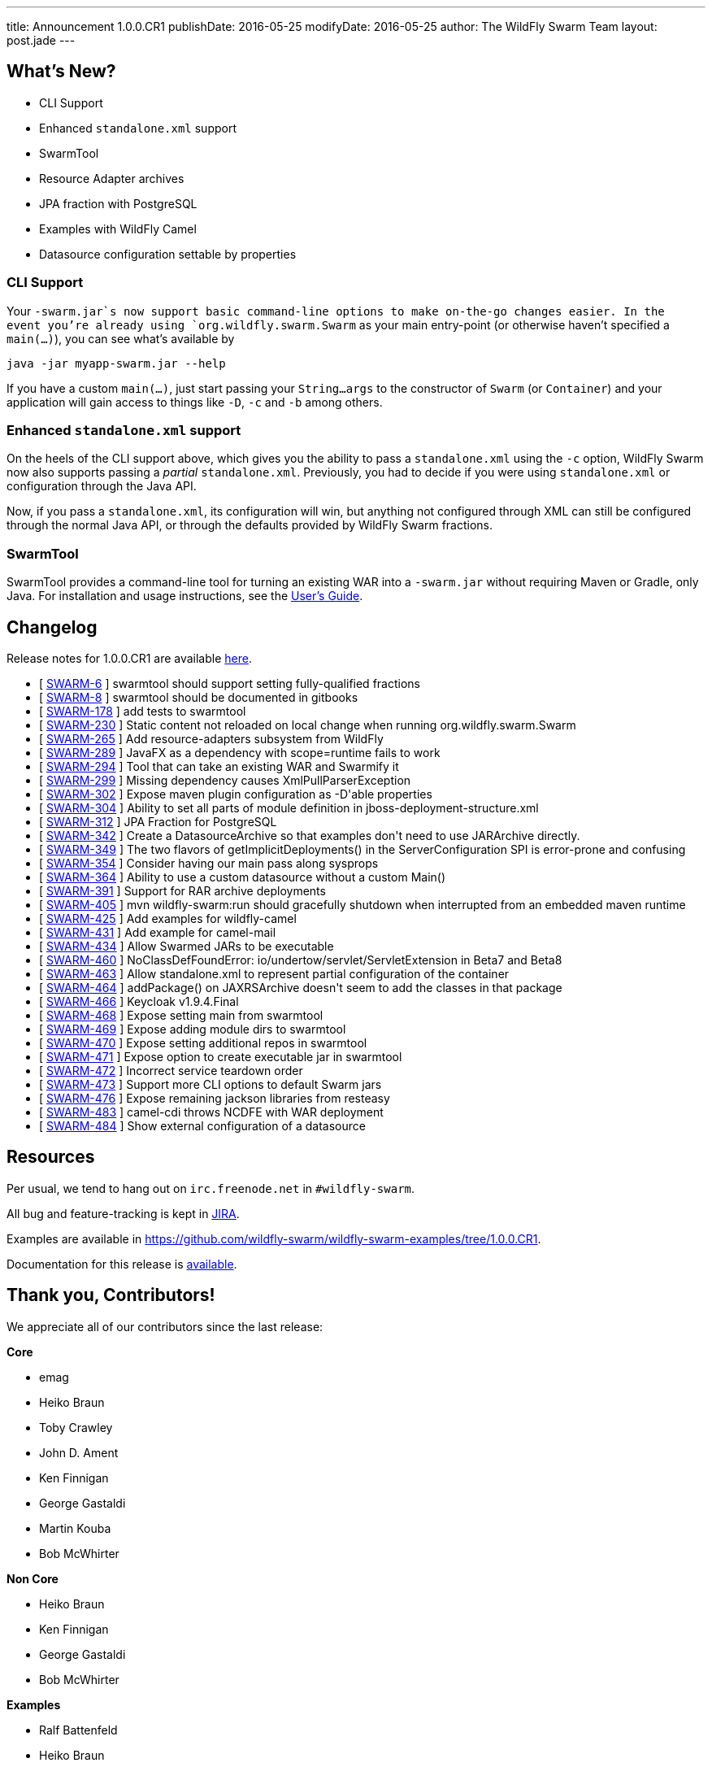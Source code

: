 ---
title: Announcement 1.0.0.CR1
publishDate: 2016-05-25
modifyDate: 2016-05-25
author: The WildFly Swarm Team
layout: post.jade
---

== What's New?
* CLI Support
* Enhanced `standalone.xml` support
* SwarmTool
* Resource Adapter archives
* JPA fraction with PostgreSQL
* Examples with WildFly Camel
* Datasource configuration settable by properties

++++
<!-- more -->
++++

=== CLI Support

Your `-swarm.jar`s now support basic command-line options to make on-the-go
changes easier.  In the event you're already using `org.wildfly.swarm.Swarm`
as your main entry-point (or otherwise haven't specified a `main(...)`), you
can see what's available by

    java -jar myapp-swarm.jar --help

If you have a custom `main(...)`, just start passing your `String...args`
to the constructor of `Swarm` (or `Container`) and your application will
gain access to things like `-D`, `-c` and `-b` among others.

=== Enhanced `standalone.xml` support

On the heels of the CLI support above, which gives you the ability
to pass a `standalone.xml` using the `-c` option, WildFly Swarm now
also supports passing a _partial_ `standalone.xml`.  Previously, you
had to decide if you were using `standalone.xml` or configuration
through the Java API.

Now, if you pass a `standalone.xml`, its configuration will win, but
anything not configured through XML can still be configured through
the normal Java API, or through the defaults provided by WildFly Swarm
fractions.

=== SwarmTool

SwarmTool provides a command-line tool for turning an existing WAR
into a `-swarm.jar` without requiring Maven or Gradle, only Java. For
installation and usage instructions, see the
https://wildfly-swarm.gitbooks.io/wildfly-swarm-users-guide/content/v/7d7ea3560e6b65f673bc76ff7fd65499e28ffca2/getting-started/tooling/swarmtool.html[User's
Guide].


== Changelog

Release notes for 1.0.0.CR1 are available https://issues.jboss.org/secure/ConfigureReport.jspa?versions=12329397&versions=12329891&versions=12330676&versions=12330158&versions=12330160&versions=12330161&versions=12330154&versions=12330163&versions=12330162&versions=12330411&versions=12329788&versions=12330164&versions=12329787&versions=12330405&versions=12330155&versions=12330159&versions=12330410&versions=12330404&versions=12329897&sections=all&style=html&selectedProjectId=12317020&reportKey=org.jboss.labs.jira.plugin.release-notes-report-plugin%3Areleasenotes&Next=Next[here].

++++
<ul>
  <li>[ <a href="https://issues.jboss.org/browse/SWARM-6">SWARM-6</a> ] swarmtool should support setting fully-qualified fractions</li>
  <li>[ <a href="https://issues.jboss.org/browse/SWARM-8">SWARM-8</a> ] swarmtool should be documented in gitbooks</li>
  <li>[ <a href="https://issues.jboss.org/browse/SWARM-178">SWARM-178</a> ] add tests to swarmtool</li>
  <li>[ <a href="https://issues.jboss.org/browse/SWARM-230">SWARM-230</a> ] Static content not reloaded on local change when running org.wildfly.swarm.Swarm</li>
  <li>[ <a href="https://issues.jboss.org/browse/SWARM-265">SWARM-265</a> ] Add resource-adapters subsystem from WildFly</li>
  <li>[ <a href="https://issues.jboss.org/browse/SWARM-289">SWARM-289</a> ] JavaFX as a dependency with scope=runtime fails to work</li>
  <li>[ <a href="https://issues.jboss.org/browse/SWARM-294">SWARM-294</a> ] Tool that can take an existing WAR and Swarmify it</li>
  <li>[ <a href="https://issues.jboss.org/browse/SWARM-299">SWARM-299</a> ] Missing dependency causes XmlPullParserException</li>
  <li>[ <a href="https://issues.jboss.org/browse/SWARM-302">SWARM-302</a> ] Expose maven plugin configuration as -D'able properties</li>
  <li>[ <a href="https://issues.jboss.org/browse/SWARM-304">SWARM-304</a> ] Ability to set all parts of module definition in jboss-deployment-structure.xml</li>
  <li>[ <a href="https://issues.jboss.org/browse/SWARM-312">SWARM-312</a> ] JPA Fraction for PostgreSQL</li>
  <li>[ <a href="https://issues.jboss.org/browse/SWARM-342">SWARM-342</a> ] Create a DatasourceArchive so that examples don't need to use JARArchive directly.</li>
  <li>[ <a href="https://issues.jboss.org/browse/SWARM-349">SWARM-349</a> ] The two flavors of getImplicitDeployments() in the ServerConfiguration SPI is error-prone and confusing</li>
  <li>[ <a href="https://issues.jboss.org/browse/SWARM-354">SWARM-354</a> ] Consider having our main pass along sysprops</li>
  <li>[ <a href="https://issues.jboss.org/browse/SWARM-364">SWARM-364</a> ] Ability to use a custom datasource without a custom Main()</li>
  <li>[ <a href="https://issues.jboss.org/browse/SWARM-391">SWARM-391</a> ] Support for RAR archive deployments</li>
  <li>[ <a href="https://issues.jboss.org/browse/SWARM-405">SWARM-405</a> ] mvn wildfly-swarm:run should gracefully shutdown when interrupted from an embedded maven runtime</li>
  <li>[ <a href="https://issues.jboss.org/browse/SWARM-425">SWARM-425</a> ] Add examples for wildfly-camel</li>
  <li>[ <a href="https://issues.jboss.org/browse/SWARM-431">SWARM-431</a> ] Add example for camel-mail</li>
  <li>[ <a href="https://issues.jboss.org/browse/SWARM-434">SWARM-434</a> ] Allow Swarmed JARs to be executable</li>
  <li>[ <a href="https://issues.jboss.org/browse/SWARM-460">SWARM-460</a> ] NoClassDefFoundError: io/undertow/servlet/ServletExtension in Beta7 and Beta8</li>
  <li>[ <a href="https://issues.jboss.org/browse/SWARM-463">SWARM-463</a> ] Allow standalone.xml to represent partial configuration of the container</li>
  <li>[ <a href="https://issues.jboss.org/browse/SWARM-464">SWARM-464</a> ] addPackage() on JAXRSArchive doesn't seem to add the classes in that package</li>
  <li>[ <a href="https://issues.jboss.org/browse/SWARM-466">SWARM-466</a> ] Keycloak v1.9.4.Final</li>
  <li>[ <a href="https://issues.jboss.org/browse/SWARM-468">SWARM-468</a> ] Expose setting main from swarmtool</li>
  <li>[ <a href="https://issues.jboss.org/browse/SWARM-469">SWARM-469</a> ] Expose adding module dirs to swarmtool</li>
  <li>[ <a href="https://issues.jboss.org/browse/SWARM-470">SWARM-470</a> ] Expose setting additional repos in swarmtool</li>
  <li>[ <a href="https://issues.jboss.org/browse/SWARM-471">SWARM-471</a> ] Expose option to create executable jar in swarmtool</li>
  <li>[ <a href="https://issues.jboss.org/browse/SWARM-472">SWARM-472</a> ] Incorrect service teardown order</li>
  <li>[ <a href="https://issues.jboss.org/browse/SWARM-473">SWARM-473</a> ] Support more CLI options to default Swarm jars</li>
  <li>[ <a href="https://issues.jboss.org/browse/SWARM-476">SWARM-476</a> ] Expose remaining jackson libraries from resteasy</li>
  <li>[ <a href="https://issues.jboss.org/browse/SWARM-483">SWARM-483</a> ] camel-cdi throws NCDFE with WAR deployment</li>
  <li>[ <a href="https://issues.jboss.org/browse/SWARM-484">SWARM-484</a> ] Show external configuration of a datasource</li>
</ul>
++++

== Resources

Per usual, we tend to hang out on `irc.freenode.net` in `#wildfly-swarm`.

All bug and feature-tracking is kept in http://issues.jboss.org/browse/SWARM[JIRA].

Examples are available in https://github.com/wildfly-swarm/wildfly-swarm-examples/tree/1.0.0.CR1.

Documentation for this release is http://wildfly-swarm.io/documentation/1-0-0-CR1[available].

== Thank you, Contributors!

We appreciate all of our contributors since the last release:

*Core*

- emag
- Heiko Braun
- Toby Crawley
- John D. Ament
- Ken Finnigan
- George Gastaldi
- Martin Kouba
- Bob McWhirter

*Non Core*

- Heiko Braun
- Ken Finnigan
- George Gastaldi
- Bob McWhirter

*Examples*

- Ralf Battenfeld
- Heiko Braun
- Thomas Diesler
- Ken Finnigan
- Bob McWhirter
- James Netherton
- Tomas Remes

*Documentation*

- George Gastaldi
- Heiko Braun
- Ken Finnigan
- Toby Crawley
